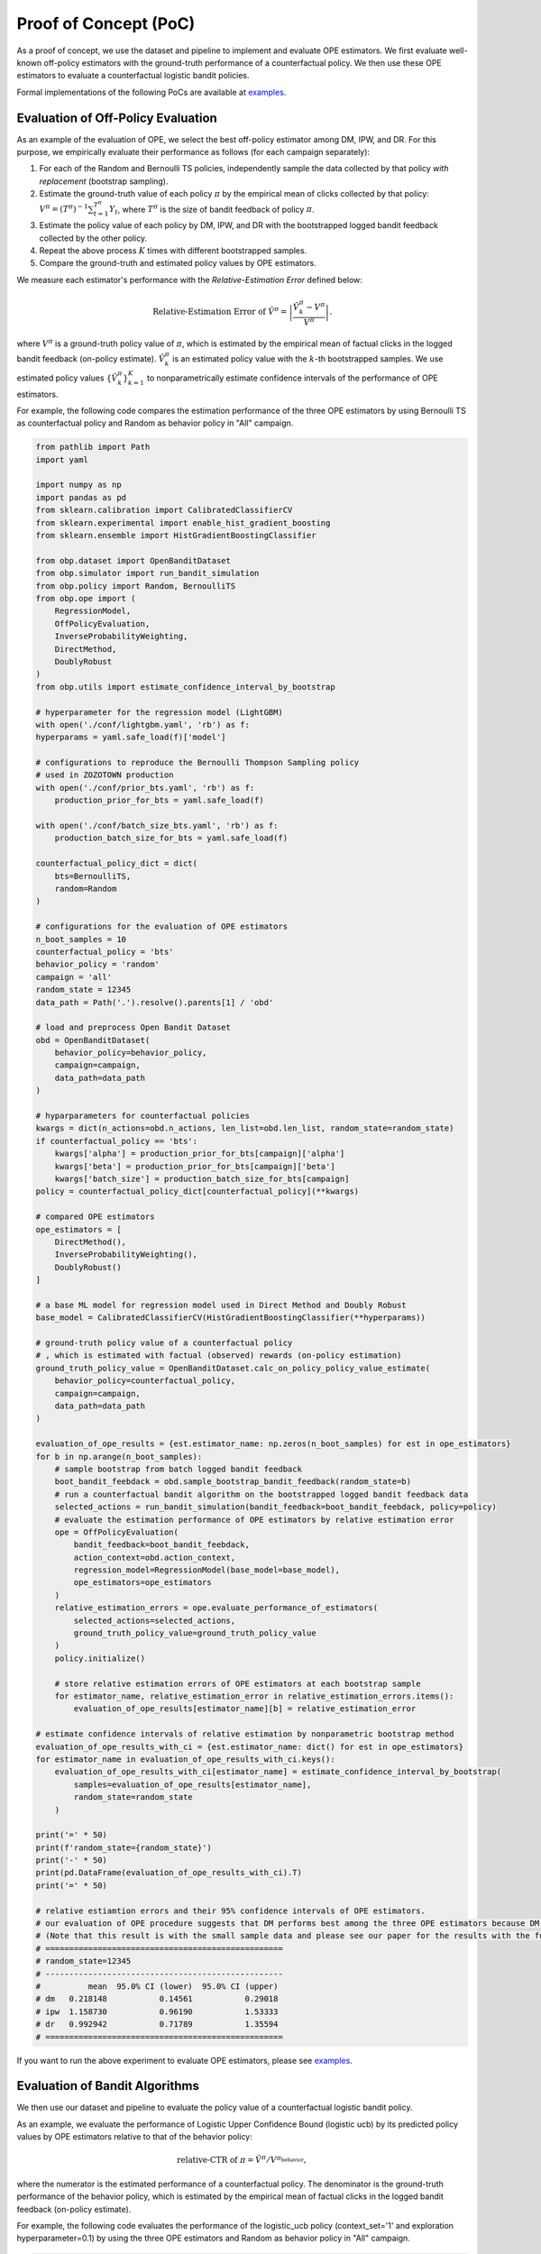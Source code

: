 =======================
Proof of Concept (PoC)
=======================

As a proof of concept, we use the dataset and pipeline to implement and evaluate OPE estimators.
We first evaluate well-known off-policy estimators with the ground-truth performance of a counterfactual policy.
We then use these OPE estimators to evaluate a counterfactual logistic bandit policies.

Formal implementations of the following PoCs are available at `examples <https://github.com/st-tech/zr-obp/blob/master/examples/obd/>`_.

Evaluation of Off-Policy Evaluation
----------------------------------------

As an example of the evaluation of OPE, we select the best off-policy estimator among DM, IPW, and DR.
For this purpose, we empirically evaluate their performance as follows (for each campaign separately):

1. For each of the Random and Bernoulli TS policies, independently sample the data collected by that policy *with replacement* (bootstrap sampling).
2. Estimate the ground-truth value of each policy :math:`\pi` by the empirical mean of clicks collected by that policy: :math:`V^{\pi} = (T^{\pi})^{-1} \sum_{t=1}^{T^{\pi}} Y_t`, where :math:`T^{\pi}` is the size of bandit feedback of policy :math:`\pi`.
3. Estimate the policy value of each policy by DM, IPW, and DR with the bootstrapped logged bandit feedback collected by the other policy.
4. Repeat the above process :math:`K` times with different bootstrapped samples.
5. Compare the ground-truth and estimated policy values by OPE estimators.

We measure each estimator's performance with the *Relative-Estimation Error* defined below:

.. math::
    \text{Relative-Estimation Error of }\hat{V}^{\pi} = \left|  \frac{ \hat{V}^{\pi}_k - V^{\pi}}{V^{\pi}} \right|.

where :math:`V^{\pi}` is a ground-truth policy value of :math:`\pi`, which is estimated by the empirical mean of factual clicks in the logged bandit feedback (on-policy estimate).
:math:`\hat{V}^{\pi}_k` is an estimated policy value with the :math:`k`-th bootstrapped samples.
We use estimated policy values :math:`\{ \hat{V}^{\pi}_k \}_{k=1}^K` to nonparametrically estimate confidence intervals of the performance of OPE estimators.


For example, the following code compares the estimation performance of the three OPE estimators
by using Bernoulli TS as counterfactual policy and Random as behavior policy in "All" campaign.

.. code-block:: python

    from pathlib import Path
    import yaml

    import numpy as np
    import pandas as pd
    from sklearn.calibration import CalibratedClassifierCV
    from sklearn.experimental import enable_hist_gradient_boosting
    from sklearn.ensemble import HistGradientBoostingClassifier

    from obp.dataset import OpenBanditDataset
    from obp.simulator import run_bandit_simulation
    from obp.policy import Random, BernoulliTS
    from obp.ope import (
        RegressionModel,
        OffPolicyEvaluation,
        InverseProbabilityWeighting,
        DirectMethod,
        DoublyRobust
    )
    from obp.utils import estimate_confidence_interval_by_bootstrap

    # hyperparameter for the regression model (LightGBM)
    with open('./conf/lightgbm.yaml', 'rb') as f:
    hyperparams = yaml.safe_load(f)['model']

    # configurations to reproduce the Bernoulli Thompson Sampling policy
    # used in ZOZOTOWN production
    with open('./conf/prior_bts.yaml', 'rb') as f:
        production_prior_for_bts = yaml.safe_load(f)

    with open('./conf/batch_size_bts.yaml', 'rb') as f:
        production_batch_size_for_bts = yaml.safe_load(f)

    counterfactual_policy_dict = dict(
        bts=BernoulliTS,
        random=Random
    )

    # configurations for the evaluation of OPE estimators
    n_boot_samples = 10
    counterfactual_policy = 'bts'
    behavior_policy = 'random'
    campaign = 'all'
    random_state = 12345
    data_path = Path('.').resolve().parents[1] / 'obd'

    # load and preprocess Open Bandit Dataset
    obd = OpenBanditDataset(
        behavior_policy=behavior_policy,
        campaign=campaign,
        data_path=data_path
    )

    # hyparparameters for counterfactual policies
    kwargs = dict(n_actions=obd.n_actions, len_list=obd.len_list, random_state=random_state)
    if counterfactual_policy == 'bts':
        kwargs['alpha'] = production_prior_for_bts[campaign]['alpha']
        kwargs['beta'] = production_prior_for_bts[campaign]['beta']
        kwargs['batch_size'] = production_batch_size_for_bts[campaign]
    policy = counterfactual_policy_dict[counterfactual_policy](**kwargs)

    # compared OPE estimators
    ope_estimators = [
        DirectMethod(),
        InverseProbabilityWeighting(),
        DoublyRobust()
    ]

    # a base ML model for regression model used in Direct Method and Doubly Robust
    base_model = CalibratedClassifierCV(HistGradientBoostingClassifier(**hyperparams))

    # ground-truth policy value of a counterfactual policy
    # , which is estimated with factual (observed) rewards (on-policy estimation)
    ground_truth_policy_value = OpenBanditDataset.calc_on_policy_policy_value_estimate(
        behavior_policy=counterfactual_policy,
        campaign=campaign,
        data_path=data_path
    )

    evaluation_of_ope_results = {est.estimator_name: np.zeros(n_boot_samples) for est in ope_estimators}
    for b in np.arange(n_boot_samples):
        # sample bootstrap from batch logged bandit feedback
        boot_bandit_feebdack = obd.sample_bootstrap_bandit_feedback(random_state=b)
        # run a counterfactual bandit algorithm on the bootstrapped logged bandit feedback data
        selected_actions = run_bandit_simulation(bandit_feedback=boot_bandit_feebdack, policy=policy)
        # evaluate the estimation performance of OPE estimators by relative estimation error
        ope = OffPolicyEvaluation(
            bandit_feedback=boot_bandit_feebdack,
            action_context=obd.action_context,
            regression_model=RegressionModel(base_model=base_model),
            ope_estimators=ope_estimators
        )
        relative_estimation_errors = ope.evaluate_performance_of_estimators(
            selected_actions=selected_actions,
            ground_truth_policy_value=ground_truth_policy_value
        )
        policy.initialize()

        # store relative estimation errors of OPE estimators at each bootstrap sample
        for estimator_name, relative_estimation_error in relative_estimation_errors.items():
            evaluation_of_ope_results[estimator_name][b] = relative_estimation_error

    # estimate confidence intervals of relative estimation by nonparametric bootstrap method
    evaluation_of_ope_results_with_ci = {est.estimator_name: dict() for est in ope_estimators}
    for estimator_name in evaluation_of_ope_results_with_ci.keys():
        evaluation_of_ope_results_with_ci[estimator_name] = estimate_confidence_interval_by_bootstrap(
            samples=evaluation_of_ope_results[estimator_name],
            random_state=random_state
        )

    print('=' * 50)
    print(f'random_state={random_state}')
    print('-' * 50)
    print(pd.DataFrame(evaluation_of_ope_results_with_ci).T)
    print('=' * 50)

    # relative estiamtion errors and their 95% confidence intervals of OPE estimators.
    # our evaluation of OPE procedure suggests that DM performs best among the three OPE estimators because DM has low variance property.
    # (Note that this result is with the small sample data and please see our paper for the results with the full size data)
    # ==================================================
    # random_state=12345
    # --------------------------------------------------
    #          mean  95.0% CI (lower)  95.0% CI (upper)
    # dm   0.218148           0.14561           0.29018
    # ipw  1.158730           0.96190           1.53333
    # dr   0.992942           0.71789           1.35594
    # ==================================================


If you want to run the above experiment to evaluate OPE estimators, please see `examples <https://github.com/st-tech/zr-obp/blob/master/examples/obd/>`_.


Evaluation of Bandit Algorithms
----------------------------------------

We then use our dataset and pipeline to evaluate the policy value of a counterfactual logistic bandit policy.

As an example, we evaluate the performance of Logistic Upper Confidence Bound (logistic ucb) by its predicted policy values by OPE estimators relative to that of the behavior policy:

.. math::
    \text{relative-CTR of } \pi =  \hat{V}^{\pi} / V^{\pi_{\textit{behavior}}} ,

where the numerator is the estimated performance of a counterfactual policy.
The denominator is the ground-truth performance of the behavior policy, which is estimated by the empirical mean of factual clicks in the logged bandit feedback (on-policy estimate).

For example, the following code evaluates the performance of the logistic_ucb policy (context_set='1' and exploration hyperparameter=0.1)
by using the three OPE estimators and Random as behavior policy in "All" campaign.

.. code-block:: python

    from pathlib import Path
    import yaml

    import pandas as pd
    from sklearn.calibration import CalibratedClassifierCV
    from sklearn.experimental import enable_hist_gradient_boosting
    from sklearn.ensemble import HistGradientBoostingClassifier

    from dataset import OBDWithInteractionFeatures
    from obp.policy import LogisticTS, LogisticEpsilonGreedy, LogisticUCB
    from obp.simulator import run_bandit_simulation
    from obp.ope import (
        RegressionModel,
        OffPolicyEvaluation,
        InverseProbabilityWeighting,
        DirectMethod,
        DoublyRobust
    )

    # hyperparameter for the regression model (LightGBM)
    with open('./conf/lightgbm.yaml', 'rb') as f:
    hyperparams = yaml.safe_load(f)['model']

    counterfactual_policy_dict = dict(
        logistic_egreedy=LogisticEpsilonGreedy,
        logistic_ts=LogisticTS,
        logistic_ucb=LogisticUCB
    )

    # configurations
    context_set = '1'
    counterfactual_policy = 'logistic_ucb'
    epsilon = 0.1
    behavior_policy = 'random'
    campaign = 'all'
    random_state = 12345
    data_path = Path('.').resolve().parents[1] / 'obd'

    obd = OBDWithInteractionFeatures(
        behavior_policy=behavior_policy,
        campaign=campaign,
        data_path=data_path,
        context_set=context_set
    )

    # hyperparameters for logistic bandit policies
    kwargs = dict(
        n_actions=obd.n_actions,
        len_list=obd.len_list,
        dim=obd.dim_context,
        random_state=random_state
    )
    if counterfactual_policy != 'logistic_ts':
        kwargs['epsilon'] = epsilon
    policy = counterfactual_policy_dict[counterfactual_policy](**kwargs)
    policy_name = f'{policy.policy_name}_{context_set}'

    # obtain batch logged bandit feedback generated by behavior policy
    bandit_feedback = obd.obtain_batch_bandit_feedback()
    # ground-truth policy value of the random policy
    # , which is the empirical mean of the factual (observed) rewards
    ground_truth = bandit_feedback['reward'].mean()

    # a base ML model for regression model used in Direct Method and Doubly Robust
    base_model = CalibratedClassifierCV(HistGradientBoostingClassifier(**hyperparams))

    # run a counterfactual bandit algorithm on logged bandit feedback data
    selected_actions = run_bandit_simulation(bandit_feedback=bandit_feedback, policy=policy)
    # estimate the policy value of a given counterfactual algorithm by the three OPE estimators.
    ope = OffPolicyEvaluation(
        bandit_feedback=bandit_feedback,
        regression_model=RegressionModel(base_model=base_model),
        action_context=obd.action_context,
        ope_estimators=[InverseProbabilityWeighting(), DirectMethod(), DoublyRobust()]
    )
    estimated_policy_value, estimated_interval = ope.summarize_off_policy_estimates(selected_actions=selected_actions)

    # estimated policy value and that realtive to that of the behavior policy
    print('=' * 70)
    print(f'random_state={random_state}: counterfactual policy={policy_name}')
    print('-' * 70)
    estimated_policy_value['relative_estimated_policy_value'] = estimated_policy_value.estimated_policy_value / ground_truth
    print(estimated_policy_value)
    print('=' * 70)

    # estimated policy values relative to the behavior policy (the Random policy) of a counterfactual policy (logistic UCB with Context Set 1)
    # by three OPE estimators (IPW: inverse probability weighting, DM; Direct Method, DR; Doubly Robust)
    # in this example, DM predicts that the counterfactual policy outperforms the behavior policy by about 2.59%
    # (Note that this result is with the small sample data and please see our paper for the results with the full size data)
    # ======================================================================
    # random_state=12345: counterfactual policy=logistic_ucb_0.1_1
    # ----------------------------------------------------------------------
    #      estimated_policy_value  relative_estimated_policy_value
    # ipw                0.008000                         2.105263
    # dm                 0.003898                         1.025915
    # dr                 0.007948                         2.091689
    # ======================================================================


If you want to run the above experiment to evaluate counterfactual logistic bandit policies, please see `examples <https://github.com/st-tech/zr-obp/blob/master/examples/obd/>`_.
